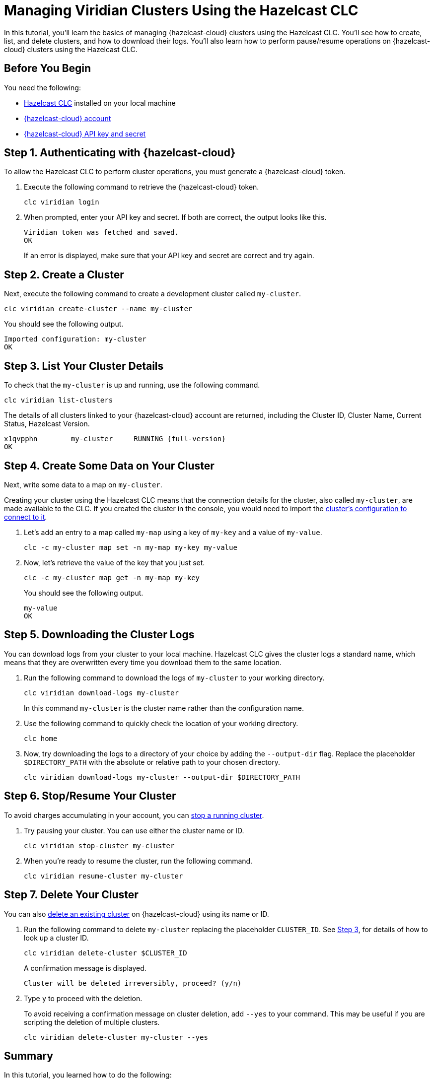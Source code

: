 = Managing Viridian Clusters Using the Hazelcast CLC

:description: In this tutorial, you'll learn the basics of managing {hazelcast-cloud} clusters using the Hazelcast CLC. You'll see how to create, list, and delete clusters, and how to download their logs. You'll also learn how to perform pause/resume operations on {hazelcast-cloud} clusters using the Hazelcast CLC.

{description}

== Before You Begin

You need the following:

- xref:install-clc.adoc[Hazelcast CLC] installed on your local machine
- xref:cloud:ROOT:create-account.adoc[{hazelcast-cloud} account]
- xref:cloud:ROOT:developer.adoc[{hazelcast-cloud} API key and secret]

[[step-1-authenticating-with-viridian]]
== Step 1. Authenticating with {hazelcast-cloud}

To allow the Hazelcast CLC to perform cluster operations, you must generate a {hazelcast-cloud} token.

. Execute the following command to retrieve the {hazelcast-cloud} token. 
+
[source, bash]
----
clc viridian login
----

. When prompted, enter your API key and secret. If both are correct, the output looks like this.
+
[source, bash]
----
Viridian token was fetched and saved.
OK
----
+
If an error is displayed, make sure that your API key and secret are correct and try again.

== Step 2. Create a Cluster

Next, execute the following command to create a development cluster called `my-cluster`.

[source, bash]
----
clc viridian create-cluster --name my-cluster
----

You should see the following output.

[source, bash]
----
Imported configuration: my-cluster
OK
----

[[step-3-list-cluster]]
== Step 3. List Your Cluster Details

To check that the `my-cluster` is up and running, use the following command. 

[source, bash]
----
clc viridian list-clusters
----
The details of all clusters linked to your {hazelcast-cloud} account are returned, including the Cluster ID, Cluster Name, Current Status, Hazelcast Version.

[source, bash, subs="attributes+"]
----
x1qvpphn        my-cluster     RUNNING {full-version}
OK
----

== Step 4. Create Some Data on Your Cluster

Next, write some data to a map on `my-cluster`. 

Creating your cluster using the Hazelcast CLC means that the connection details for the cluster, also called `my-cluster`, are made available to the CLC. If you created the cluster in the console, you would need to import the xref:configuration.adoc[cluster's configuration to connect to it].

. Let's add an entry to a map called `my-map` using a key of `my-key` and a value of `my-value`.
+
[source, bash]
----
clc -c my-cluster map set -n my-map my-key my-value
----

. Now, let's retrieve the value of the key that you just set.

+
[source, bash]
----
clc -c my-cluster map get -n my-map my-key
----
+
You should see the following output.
+
[source, bash]
----
my-value
OK
----

== Step 5. Downloading the Cluster Logs

You can download logs from your cluster to your local machine. Hazelcast CLC gives the cluster logs a standard name, which means that they are overwritten every time you download them to the same location. 

. Run the following command to download the logs of `my-cluster` to your working directory. 
+
[source, bash]
----
clc viridian download-logs my-cluster
----
+
In this command `my-cluster` is the cluster name rather than the configuration name.
+
. Use the following command to quickly check the location of your working directory.
+
[source, bash]
----
clc home
----

. Now, try downloading the logs to a directory of your choice by adding the `--output-dir` flag. Replace the placeholder `$DIRECTORY_PATH` with the absolute or relative path to your chosen directory.
+
[source, bash]
----
clc viridian download-logs my-cluster --output-dir $DIRECTORY_PATH
----

== Step 6. Stop/Resume Your Cluster

To avoid charges accumulating in your account, you can xref:cloud:ROOT:stop-and-resume.adoc[stop a running cluster].

. Try pausing your cluster. You can use either the cluster name or ID.
+
[source, bash]
----
clc viridian stop-cluster my-cluster
----

. When you're ready to resume the cluster, run the following command.
+
[source, bash]
----
clc viridian resume-cluster my-cluster
----

== Step 7. Delete Your Cluster

You can also xref:cloud:ROOT:deleting-a-cluster.adoc[delete an existing cluster] on {hazelcast-cloud} using its name or ID. 

. Run the following command to delete `my-cluster` replacing the placeholder `CLUSTER_ID`. See <<step-3-list-cluster,Step 3>>, for details of how to look up a cluster ID.
+
[source, bash]
----
clc viridian delete-cluster $CLUSTER_ID
----
+
A confirmation message is displayed.
+
[source, bash]
----
Cluster will be deleted irreversibly, proceed? (y/n)
----

. Type `y` to proceed with the deletion.

+
To avoid receiving a confirmation message on cluster deletion, add `--yes` to your command. This may be useful if you are scripting the deletion of multiple clusters.

+
[source, bash]
----
clc viridian delete-cluster my-cluster --yes
----

== Summary

In this tutorial, you learned how to do the following:

* Authenticate with {hazelcast-cloud}.
* Create a cluster and check that it is running.
* Write and retrieve some data from a map.
* Download cluster logs for analysis.
* Pause, resume and delete a cluster.

== Learn More

Use these resources to continue learning:

- xref:clc-viridian.adoc[].

- xref:configuration.adoc[].
